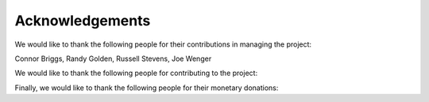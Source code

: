 Acknowledgements
================

We would like to thank the following people for their contributions in managing the project:

Connor Briggs, Randy Golden, Russell Stevens, Joe Wenger

We would like to thank the following people for contributing to the project:

Finally, we would like to thank the following people for their monetary donations:

